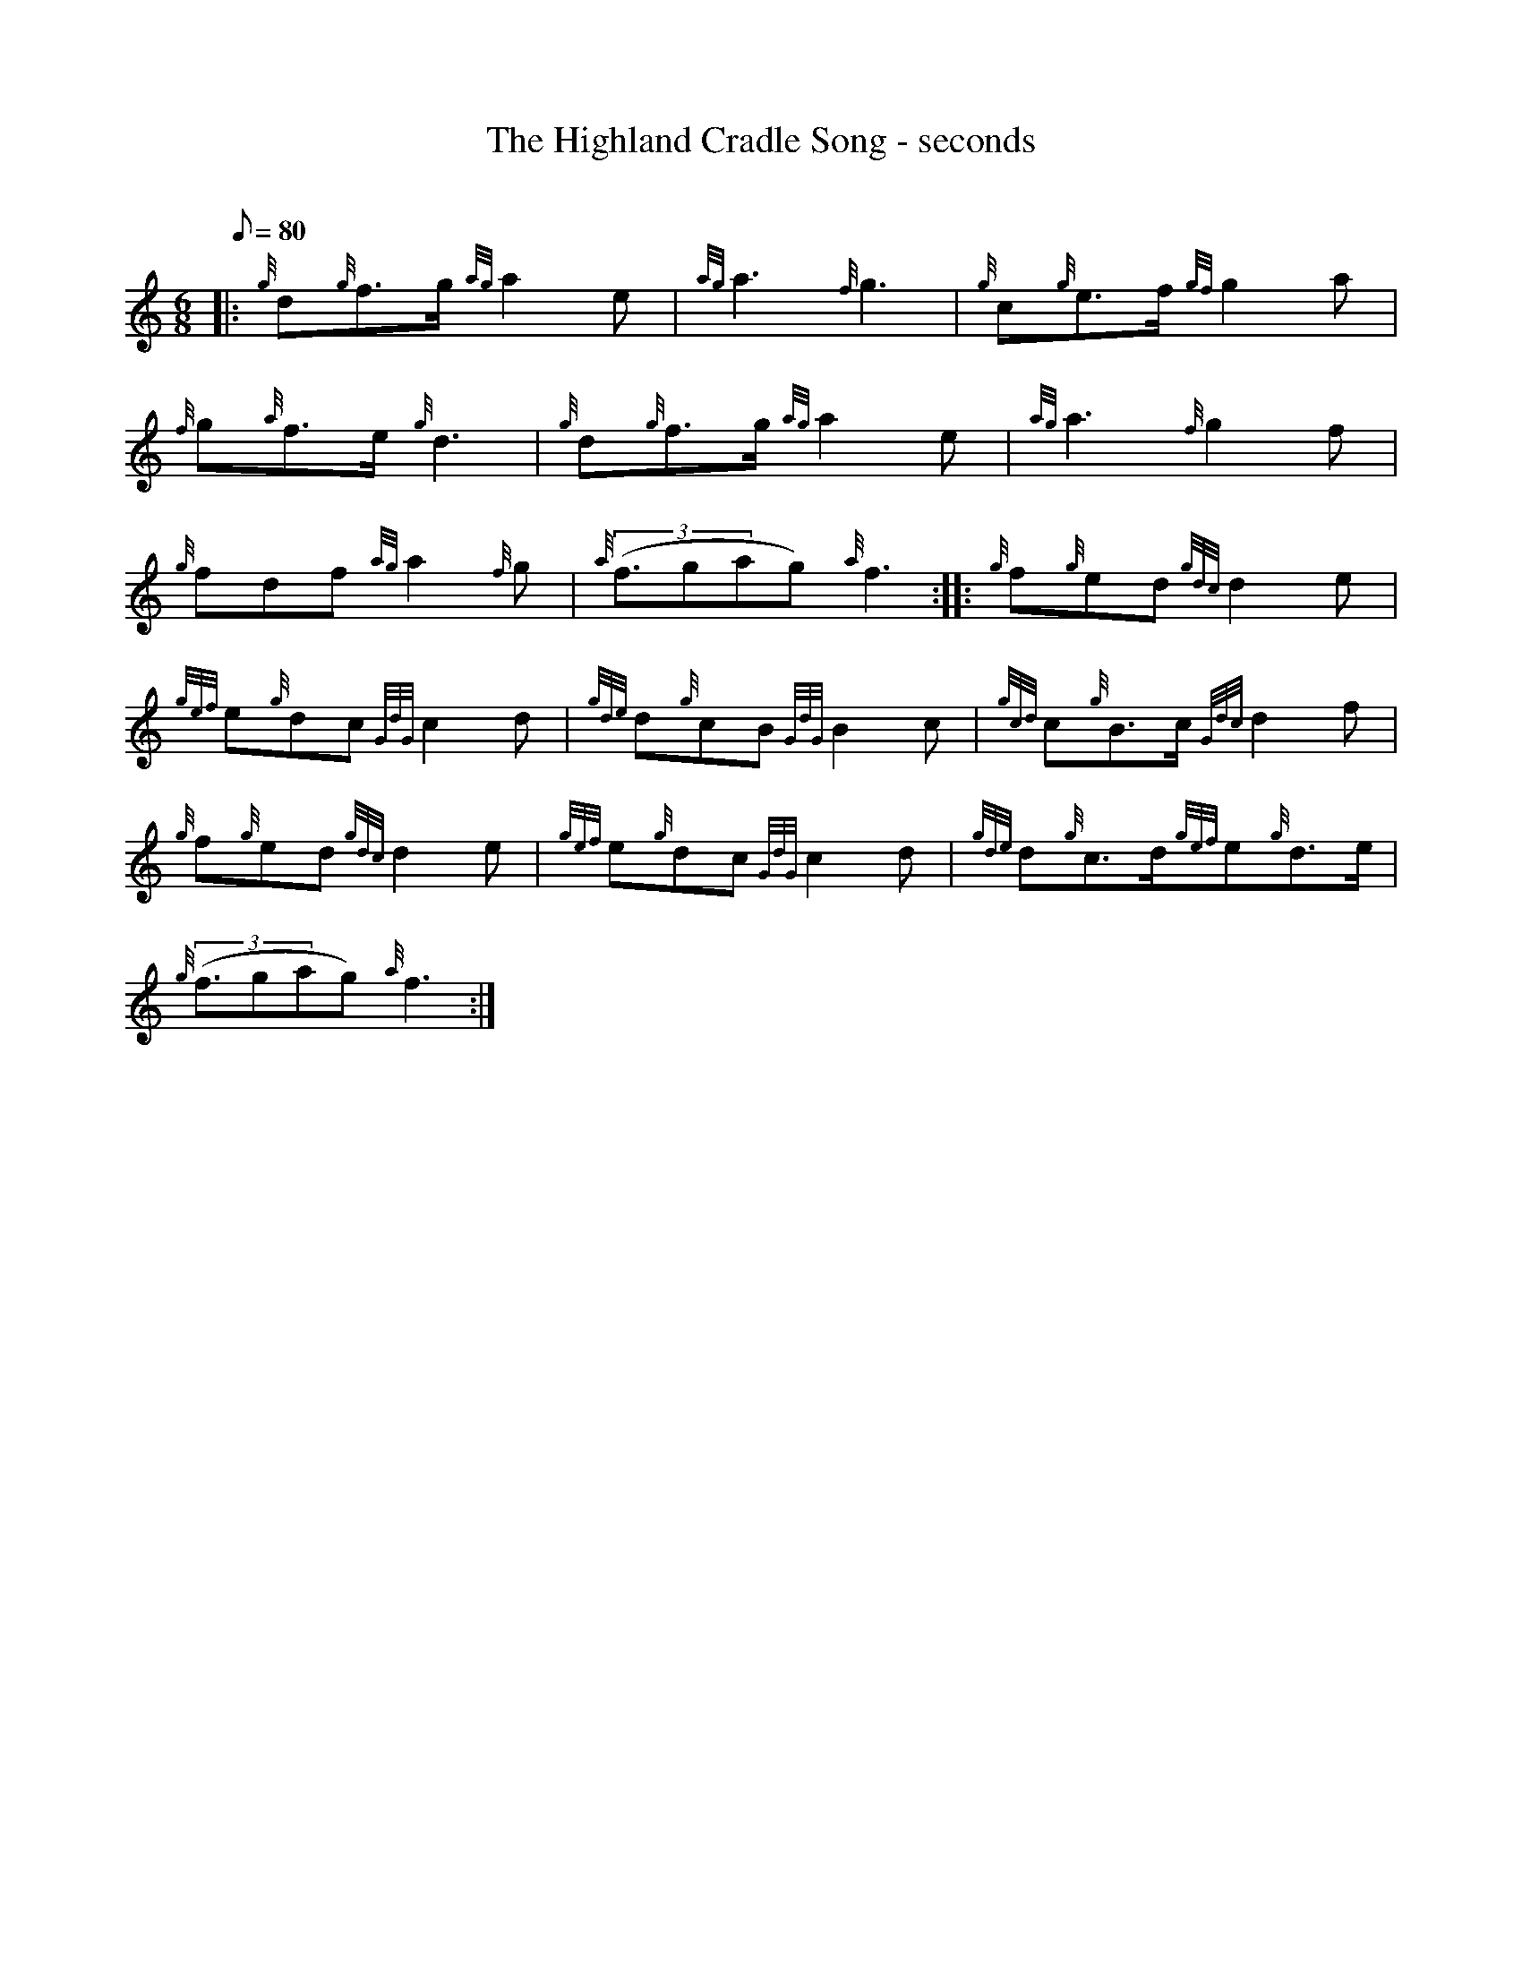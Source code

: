 X: 1
T:The Highland Cradle Song - seconds
M:6/8
L:1/8
Q:80
C:
S:Slow Air
K:HP
|: {g}d{g}f3/2g/2{ag}a2e|
{ag}a3{f}g3|
{g}c{g}e3/2f/2{gf}g2a|  !
{f}g{a}f3/2e/2{g}d3|
{g}d{g}f3/2g/2{ag}a2e|
{ag}a3{f}g2f|  !
{g}fdf{ag}a2{f}g|
{a}((3f3/2gag){a}f3:| |:
{g}f{g}ed{gdc}d2e|  !
{gef}e{g}dc{GdG}c2d|
{gde}d{g}cB{GdG}B2c|
{gcd}c{g}B3/2c/2{Gdc}d2f|  !
{g}f{g}ed{gdc}d2e|
{gef}e{g}dc{GdG}c2d|
{gde}d{g}c3/2d/2{gef}e{g}d3/2e/2|  !
{g}((3f3/2gag){a}f3:|
